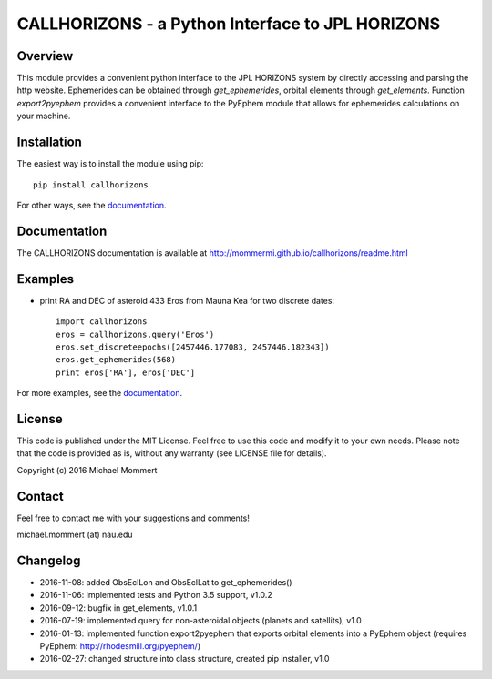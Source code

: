 CALLHORIZONS - a Python Interface to JPL HORIZONS
=================================================

Overview
--------

This module provides a convenient python interface to the JPL HORIZONS
system by directly accessing and parsing the http website. Ephemerides
can be obtained through `get_ephemerides`, orbital elements through
`get_elements`. Function `export2pyephem` provides a convenient
interface to the PyEphem module that allows for ephemerides
calculations on your machine.


Installation
------------

The easiest way is to install the module using pip::

  pip install callhorizons

For other ways, see the `documentation`_.


Documentation
-------------

The CALLHORIZONS documentation is available at http://mommermi.github.io/callhorizons/readme.html 


Examples
--------

* print RA and DEC of asteroid 433 Eros from Mauna Kea for two
  discrete dates::

    import callhorizons
    eros = callhorizons.query('Eros')
    eros.set_discreteepochs([2457446.177083, 2457446.182343])
    eros.get_ephemerides(568)
    print eros['RA'], eros['DEC']

For more examples, see the `documentation`_.
    

License
-------

This code is published under the MIT License. Feel free to use this
code and modify it to your own needs. Please note that the code is
provided as is, without any warranty (see LICENSE file for details).

Copyright (c) 2016 Michael Mommert


Contact
-------

Feel free to contact me with your suggestions and comments!

michael.mommert (at) nau.edu


Changelog
---------

* 2016-11-08: added ObsEclLon and ObsEclLat to get_ephemerides()

* 2016-11-06: implemented tests and Python 3.5 support, v1.0.2

* 2016-09-12: bugfix in get_elements, v1.0.1

* 2016-07-19: implemented query for non-asteroidal objects (planets and satellits), v1.0

* 2016-01-13: implemented function export2pyephem that exports orbital
  elements into a PyEphem object
  (requires PyEphem: http://rhodesmill.org/pyephem/)

* 2016-02-27: changed structure into class structure, created pip installer, v1.0

.. _documentation: http://mommermi.github.io/callhorizons/readme.html
